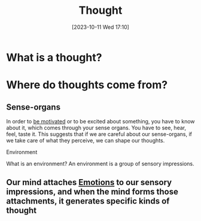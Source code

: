 :PROPERTIES:
:ID:       9CCA952D-B67F-4C01-A633-B6559B034AA6
:END:
#+title: Thought
#+filetags: 
#+date: [2023-10-11 Wed 17:10]

* What is a thought?

* Where do thoughts come from?
** Sense-organs
In order to [[id:82220160-C50E-4F84-8387-0E2064ED6FDE][be motivated]] or to be excited about something, you have to know about it, which comes through your sense organs. You have to see, hear, feel, taste it. This suggests that if we are careful about our sense-organs, if we take care of what they perceive, we can shape our thoughts.
***** Environment
What is an environment? An environment is a group of sensory impressions.
** Our mind attaches [[id:861F8BE7-9495-4442-9D4D-523ED5E42E7D][Emotions]] to our sensory impressions, and when the mind forms those attachments, it generates specific kinds of thought
